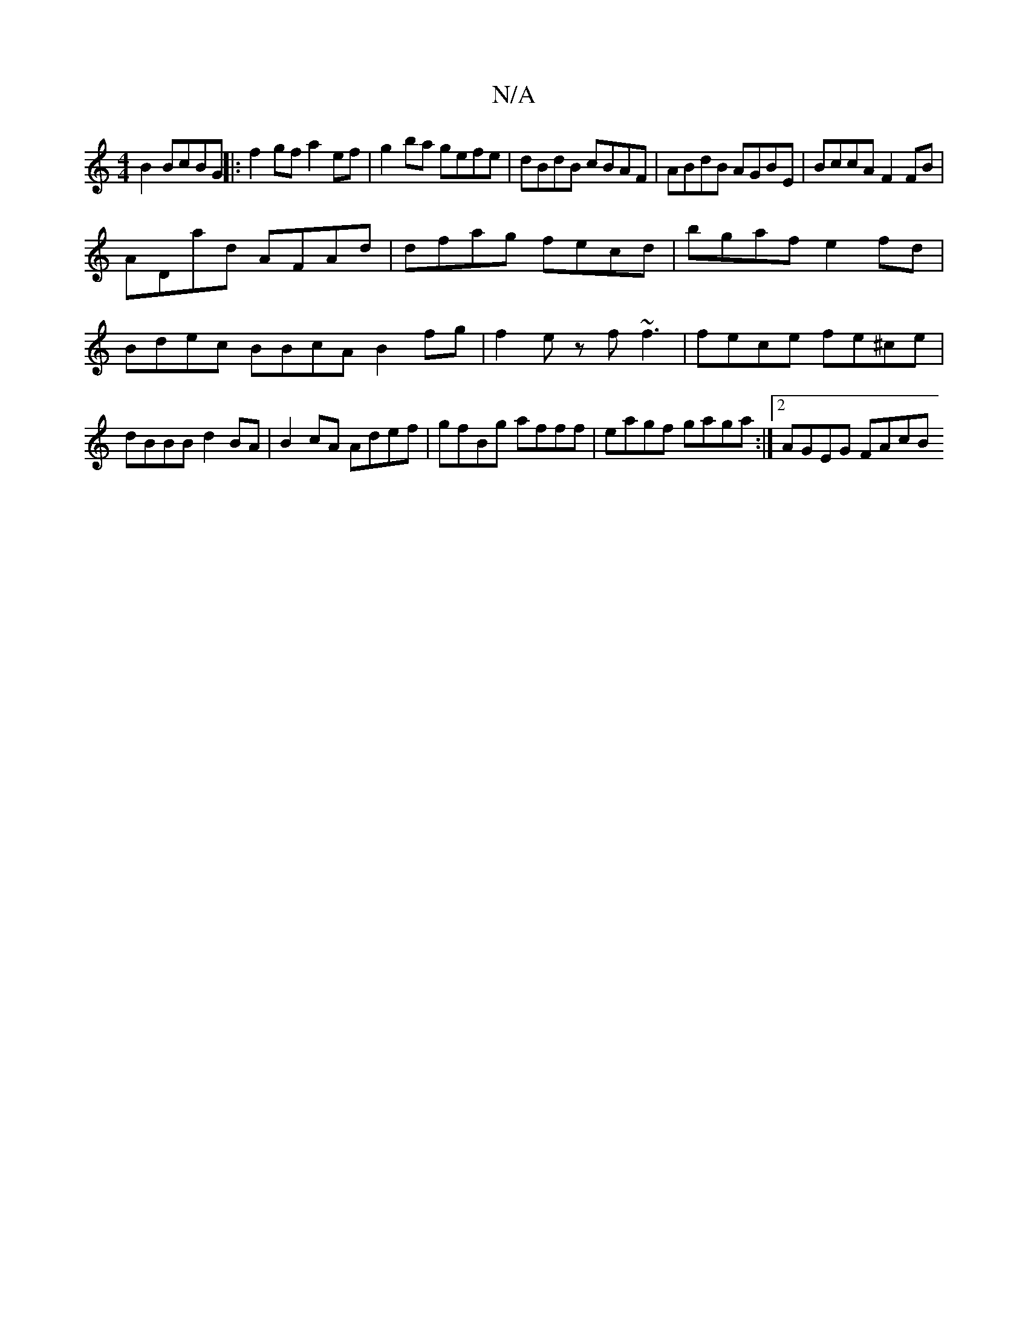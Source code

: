 X:1
T:N/A
M:4/4
R:N/A
K:Cmajor
B2 BcBG || |:f2 gf a2 ef | g2ba gefe | dBdB cBAF | ABdB AGBE | BccA F2FB |
ADad AFAd | dfag fecd |bgaf e2 fd| Bdec BBcA B2 fg|f2ez f~f3|fece fe^ce|dBBB d2 BA|B2cA Adef|gfBg afff|eagf gaga:|2 AGEG FAcB